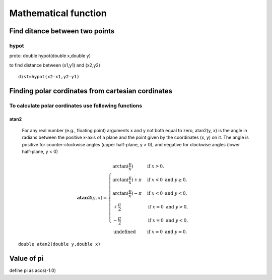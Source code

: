 ======================
Mathematical function
======================

Find ditance between two points
================================

hypot
------

proto: double hypot(double x,double y)

to find distance between (x1,y1) and (x2,y2)

::

	dist=hypot(x2-x1,y2-y1)

Finding polar cordinates from cartesian cordinates
=====================================================

To calculate polar cordinates use following functions
-------------------------------------------------------

atan2
++++++

 For any real number (e.g., floating point) arguments x and y not both equal to zero, atan2(y, x) is the angle in radians between the positive x-axis of a plane and the point given by the coordinates (x, y) on it. The angle is positive for counter-clockwise angles (upper half-plane, y > 0), and negative for clockwise angles (lower half-plane, y < 0)

.. math::

	 \mathbf {atan2} (y,x)={\begin{cases}\arctan({\frac{y}{x}})&{\text{if }}x>0,\\\arctan({\frac {y}{x}})+\pi &{\text{if }}x<0{\text{ and }}y\geq 0,\\\arctan({\frac {y}{x}})-\pi &{\text{if }}x<0{\text{ and }}y<0,\\+{\frac {\pi }{ 2}}&{\text{if }}x=0{\text{ and }}y>0,\\-{\frac {\pi }{2}}&{\text{if }}x=0{\text{ and }}y<0,\\{\text{undefined}}&{\text{if }}x=0{\text{ and }}y=0.\end{cases}}

 
::

	double atan2(double y,double x)	


.. seealso::

	atan calculates angle but only for first and fourth quadrant irrespective of signs of x and y coordinate.
	also the atan2 calculates angle from x-axis so consider the case to shift the given cordinate system to origin


Value of pi
=============

define pi as acos(-1.0)








